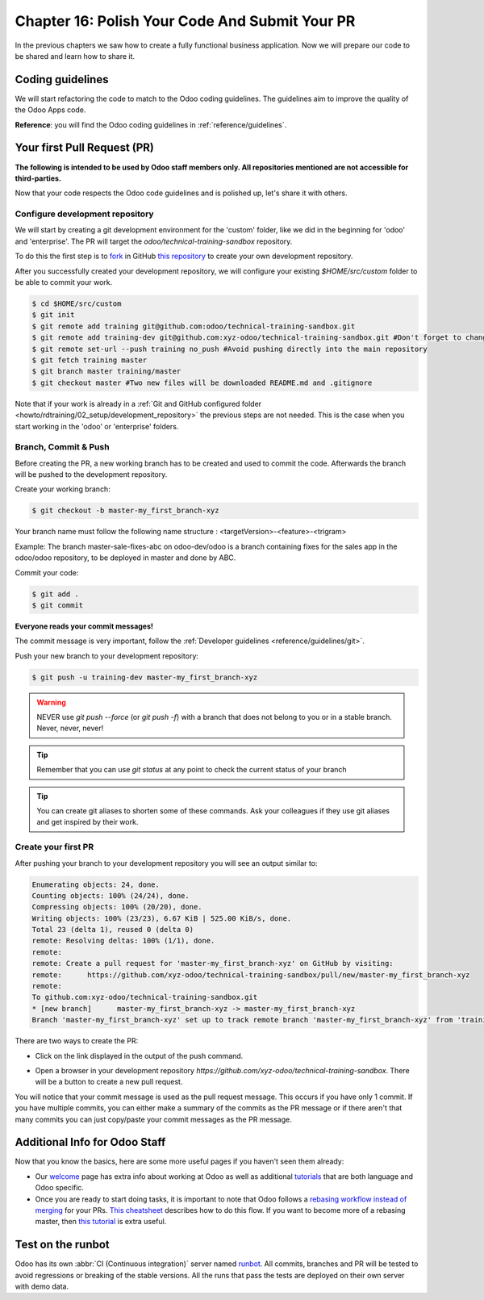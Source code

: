 .. _howto/rdtraining/16_guidelines_pr:

===============================================
Chapter 16: Polish Your Code And Submit Your PR
===============================================

In the previous chapters we saw how to create a fully functional business application. Now we will
prepare our code to be shared and learn how to share it.

Coding guidelines
=================

We will start refactoring the code to match to the Odoo coding guidelines. The guidelines aim
to improve the quality of the Odoo Apps code.


**Reference**: you will find the Odoo coding guidelines in :ref:`reference/guidelines`.

.. exercise:: Polish your code.

    Refactor your code to respect the coding guidelines. Don't forget to respect the module
    structure, the variable names, the method name convention, the model attribute order and the
    xml ids.

Your first Pull Request (PR)
============================

**The following is intended to be used by Odoo staff members only. All repositories mentioned are
not accessible for third-parties.**

Now that your code respects the Odoo code guidelines and is polished up, let's share it with others.

Configure development repository
--------------------------------

We will start by creating a git development environment for the 'custom' folder, like we did in the
beginning for 'odoo' and 'enterprise'. The PR will target the `odoo/technical-training-sandbox` repository.

To do this the first step is to
`fork <https://guides.github.com/activities/forking/>`__  in GitHub
`this repository <https://github.com/odoo/technical-training-sandbox/>`__
to create your own development repository.

After you successfully created your development repository, we will configure your existing `$HOME/src/custom`
folder to be able to commit your work.


.. code-block:: console

    $ cd $HOME/src/custom
    $ git init
    $ git remote add training git@github.com:odoo/technical-training-sandbox.git
    $ git remote add training-dev git@github.com:xyz-odoo/technical-training-sandbox.git #Don't forget to change xyz-odoo to your own GitHub account
    $ git remote set-url --push training no_push #Avoid pushing directly into the main repository
    $ git fetch training master
    $ git branch master training/master
    $ git checkout master #Two new files will be downloaded README.md and .gitignore

Note that if your work is already in a :ref:`Git and GitHub configured folder <howto/rdtraining/02_setup/development_repository>`
the previous steps are not needed. This is the case when you start working in the
'odoo' or 'enterprise' folders.

Branch, Commit & Push
---------------------

Before creating the PR, a new working branch has to be created and used to commit the code. Afterwards
the branch will be pushed to the development repository.

Create your working branch:

.. code-block:: console

    $ git checkout -b master-my_first_branch-xyz

Your branch name must follow the following name structure : <targetVersion>-<feature>-<trigram>

Example: The branch master-sale-fixes-abc on odoo-dev/odoo is a branch containing fixes for the
sales app in the odoo/odoo repository, to be deployed in master and done by ABC.

Commit your code:


.. code-block:: console

    $ git add .
    $ git commit


**Everyone reads your commit messages!**

The commit message is very important, follow the :ref:`Developer guidelines <reference/guidelines/git>`.


Push your new branch to your development repository:

.. code-block:: console

    $ git push -u training-dev master-my_first_branch-xyz

.. warning:: NEVER use `git push --force` (or `git push -f`) with a branch that does not belong to you
             or in a stable branch. Never, never, never!

.. tip:: Remember that you can use `git status` at any point to check the current status of your branch
.. tip:: You can create git aliases to shorten some of these commands. Ask your colleagues
         if they use git aliases and get inspired by their work.

Create your first PR
--------------------

After pushing your branch to your development repository you will see an output similar to:

.. code-block:: console

    Enumerating objects: 24, done.
    Counting objects: 100% (24/24), done.
    Compressing objects: 100% (20/20), done.
    Writing objects: 100% (23/23), 6.67 KiB | 525.00 KiB/s, done.
    Total 23 (delta 1), reused 0 (delta 0)
    remote: Resolving deltas: 100% (1/1), done.
    remote:
    remote: Create a pull request for 'master-my_first_branch-xyz' on GitHub by visiting:
    remote:      https://github.com/xyz-odoo/technical-training-sandbox/pull/new/master-my_first_branch-xyz
    remote:
    To github.com:xyz-odoo/technical-training-sandbox.git
    * [new branch]      master-my_first_branch-xyz -> master-my_first_branch-xyz
    Branch 'master-my_first_branch-xyz' set up to track remote branch 'master-my_first_branch-xyz' from 'training-dev'.

There are two ways to create the PR:

- Click on the link displayed in the output of the push command.
- Open a browser in your development repository `https://github.com/xyz-odoo/technical-training-sandbox`.
  There will be a button to create a new pull request.

  .. image:: 16_guidelines_pr/pr_from_branch.png

You will notice that your commit message is used as the pull request message. This occurs if you have only 1 commit.
If you have multiple commits, you can either make a summary of the commits as the PR message or if there aren't that many
commits you can just copy/paste your commit messages as the PR message.

.. image:: 16_guidelines_pr/pr_message.png

Additional Info for Odoo Staff
==============================

Now that you know the basics, here are some more useful pages if you haven't seen them already:

- Our `welcome <https://github.com/odoo/enterprise/wiki/Welcome>`__ page has extra info about
  working at Odoo as well as additional
  `tutorials <https://github.com/odoo/enterprise/wiki/Welcome#3-technical-training>`__ that are
  both language and Odoo specific.
- Once you are ready to start doing tasks, it is important to note that Odoo follows a
  `rebasing workflow instead of merging <https://www.atlassian.com/git/tutorials/merging-vs-rebasing>`__
  for your PRs.
  `This cheatsheet <https://github.com/odoo/enterprise/wiki/GIT-Cheatsheet#pull-request-flow>`__ describes
  how to do this flow. If you want to become more of a rebasing master, then
  `this tutorial <https://www.atlassian.com/git/tutorials/rewriting-history>`__ is extra useful.

Test on the runbot
==================

Odoo has its own :abbr:`CI (Continuous integration)` server named `runbot <https://runbot.odoo.com/>`__. All
commits, branches and PR will be tested to avoid regressions or breaking of the stable versions.
All the runs that pass the tests are deployed on their own server with demo data.

.. exercise:: Play with the runbot.

    Feel free to go to the runbot website and open the last stable version of Odoo to check out all the available
    applications and functionalities.
